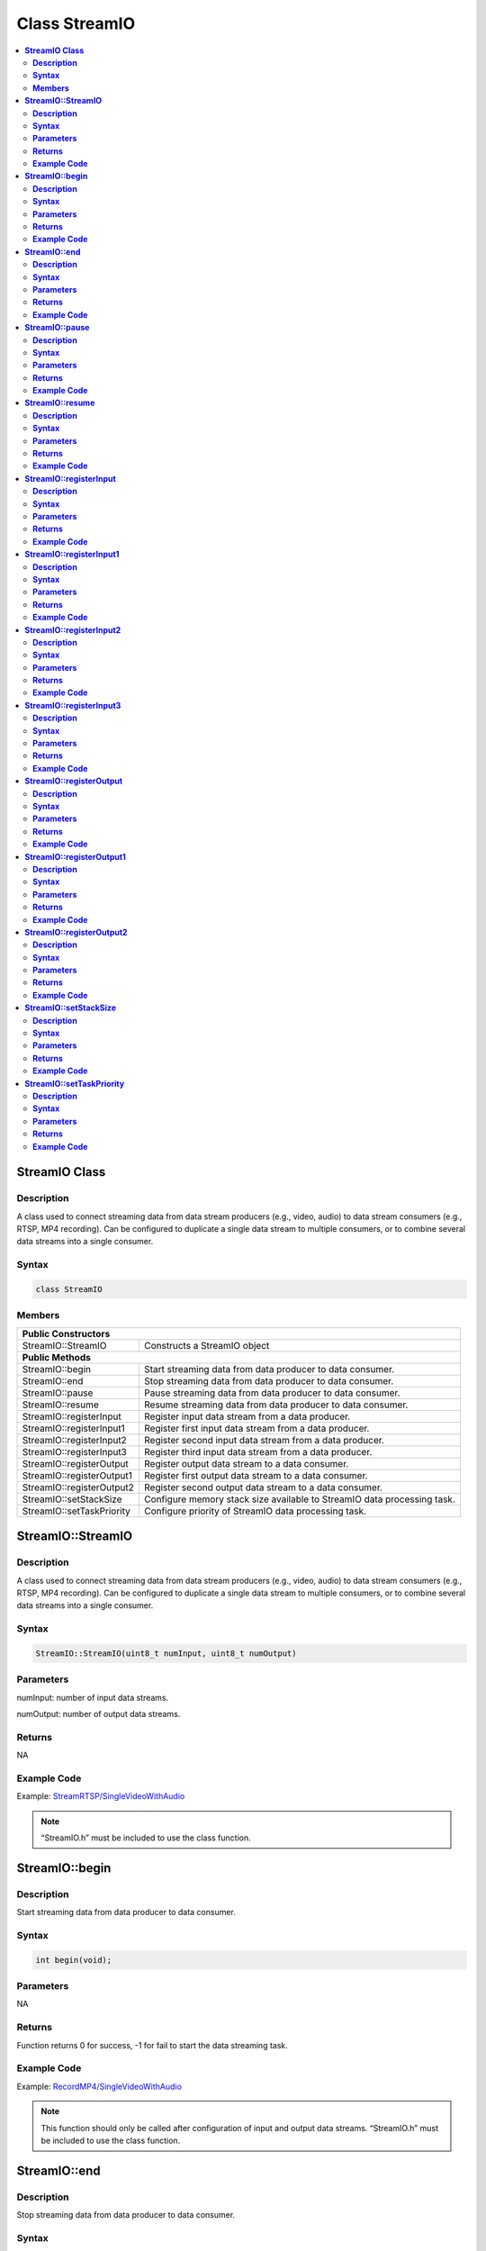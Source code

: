 Class StreamIO
==============

.. contents::
  :local:
  :depth: 2

**StreamIO Class**
------------------

**Description**
~~~~~~~~~~~~~~~

A class used to connect streaming data from data stream producers (e.g., video, audio) to data stream consumers (e.g., RTSP, MP4 recording). Can be configured to duplicate a single data stream to multiple consumers, or to combine several data streams into a single consumer.

**Syntax**
~~~~~~~~~~

.. code-block:: c++

    class StreamIO

**Members**
~~~~~~~~~~~

+---------------------------+-------------------------------------------+
| **Public Constructors**                                               |
+===========================+===========================================+
| StreamIO::StreamIO        | Constructs a StreamIO object              |
+---------------------------+-------------------------------------------+
| **Public Methods**                                                    |
+---------------------------+-------------------------------------------+
| StreamIO::begin           | Start streaming data from data producer   |
|                           | to data consumer.                         |
+---------------------------+-------------------------------------------+
| StreamIO::end             | Stop streaming data from data producer to |
|                           | data consumer.                            |
+---------------------------+-------------------------------------------+
| StreamIO::pause           | Pause streaming data from data producer   |
|                           | to data consumer.                         |
+---------------------------+-------------------------------------------+
| StreamIO::resume          | Resume streaming data from data producer  |
|                           | to data consumer.                         |
+---------------------------+-------------------------------------------+
| StreamIO::registerInput   | Register input data stream from a data    |
|                           | producer.                                 |
+---------------------------+-------------------------------------------+
| StreamIO::registerInput1  | Register first input data stream from a   |
|                           | data producer.                            |
+---------------------------+-------------------------------------------+
| StreamIO::registerInput2  | Register second input data stream from a  |
|                           | data producer.                            |
+---------------------------+-------------------------------------------+
| StreamIO::registerInput3  | Register third input data stream from a   |
|                           | data producer.                            |
+---------------------------+-------------------------------------------+
| StreamIO::registerOutput  | Register output data stream to a data     |
|                           | consumer.                                 |
+---------------------------+-------------------------------------------+
| StreamIO::registerOutput1 | Register first output data stream to a    |
|                           | data consumer.                            |
+---------------------------+-------------------------------------------+
| StreamIO::registerOutput2 | Register second output data stream to a   |
|                           | data consumer.                            |
+---------------------------+-------------------------------------------+
| StreamIO::setStackSize    | Configure memory stack size available to  |
|                           | StreamIO data processing task.            |
+---------------------------+-------------------------------------------+
| StreamIO::setTaskPriority | Configure priority of StreamIO data       |
|                           | processing task.                          |
+---------------------------+-------------------------------------------+

**StreamIO::StreamIO**
----------------------

**Description**
~~~~~~~~~~~~~~~

A class used to connect streaming data from data stream producers (e.g., video, audio) to data stream consumers (e.g., RTSP, MP4 recording). Can be configured to duplicate a single data stream to multiple consumers, or to combine several data streams into a single consumer.

**Syntax**
~~~~~~~~~~

.. code-block:: c++

    StreamIO::StreamIO(uint8_t numInput, uint8_t numOutput)

**Parameters**
~~~~~~~~~~~~~~

numInput: number of input data streams.

numOutput: number of output data streams.

**Returns**
~~~~~~~~~~~

NA

**Example Code**
~~~~~~~~~~~~~~~~

Example: `StreamRTSP/SingleVideoWithAudio <https://github.com/ambiot/ambpro2_arduino/blob/dev/Arduino_package/hardware/libraries/Multimedia/examples/StreamRTSP/SingleVideoWithAudio/SingleVideoWithAudio.ino>`_

.. note :: “StreamIO.h” must be included to use the class function.

**StreamIO::begin**
-------------------

**Description**
~~~~~~~~~~~~~~~

Start streaming data from data producer to data consumer.

**Syntax**
~~~~~~~~~~

.. code-block:: c++

    int begin(void);

**Parameters**
~~~~~~~~~~~~~~

NA

**Returns**
~~~~~~~~~~~

Function returns 0 for success, -1 for fail to start the data streaming task.

**Example Code**
~~~~~~~~~~~~~~~~

Example: `RecordMP4/SingleVideoWithAudio <https://github.com/ambiot/ambpro2_arduino/blob/dev/Arduino_package/hardware/libraries/Multimedia/examples/RecordMP4/SingleVideoWithAudio/SingleVideoWithAudio.ino>`_

.. note :: This function should only be called after configuration of input and output data streams. “StreamIO.h” must be included to use the class function.

**StreamIO::end**
-----------------

**Description**
~~~~~~~~~~~~~~~

Stop streaming data from data producer to data consumer.

**Syntax**
~~~~~~~~~~

.. code-block:: c++

    void end(void);

**Parameters**
~~~~~~~~~~~~~~

NA

**Returns**
~~~~~~~~~~~

NA

**Example Code**
~~~~~~~~~~~~~~~~

NA

.. note :: “StreamIO.h” must be included to use the class function.

**StreamIO::pause**
-------------------

**Description**
~~~~~~~~~~~~~~~

Pause streaming data from data producer to data consumer.

**Syntax**
~~~~~~~~~~

.. code-block:: c++

    void pause(void);

**Parameters**
~~~~~~~~~~~~~~

NA

**Returns**
~~~~~~~~~~~

NA

**Example Code**
~~~~~~~~~~~~~~~~

NA

.. note :: “StreamIO.h” must be included to use the class function.

**StreamIO::resume**
--------------------

**Description**
~~~~~~~~~~~~~~~

Resume streaming data from data producer to data consumer.

**Syntax**
~~~~~~~~~~

.. code-block:: c++

    void resume(void);

**Parameters**
~~~~~~~~~~~~~~

NA

**Returns**
~~~~~~~~~~~

NA

**Example Code**
~~~~~~~~~~~~~~~~

NA

.. note :: “StreamIO.h” must be included to use the class function.

**StreamIO::registerInput**
---------------------------

**Description**
~~~~~~~~~~~~~~~

Register input data stream from a data producer.

**Syntax**
~~~~~~~~~~

.. code-block:: c++

    void registerInput(const MMFModule& module);

**Parameters**
~~~~~~~~~~~~~~

module: data stream producer module.

**Returns**
~~~~~~~~~~~

NA

**Example Code**
~~~~~~~~~~~~~~~~

Example: `RecordMP4/SingleVideoWithAudio <https://github.com/ambiot/ambpro2_arduino/blob/dev/Arduino_package/hardware/libraries/Multimedia/examples/RecordMP4/SingleVideoWithAudio/SingleVideoWithAudio.ino>`_

.. note :: When used on a multi-input StreamIO class, this has the same effect as calling registerInput1. “StreamIO.h” must be included to use the class function.

**StreamIO::registerInput1**
----------------------------

**Description**
~~~~~~~~~~~~~~~

Register first input data stream from a data producer.

**Syntax**
~~~~~~~~~~

.. code-block:: c++

    void registerInput1(const MMFModule& module);

**Parameters**
~~~~~~~~~~~~~~

module: data stream producer module.

**Returns**
~~~~~~~~~~~

NA

**Example Code**
~~~~~~~~~~~~~~~~

Example: `RecordMP4/SingleVideoWithAudio <https://github.com/ambiot/ambpro2_arduino/blob/dev/Arduino_package/hardware/libraries/Multimedia/examples/RecordMP4/SingleVideoWithAudio/SingleVideoWithAudio.ino>`_

.. note :: When used on a single-input StreamIO class, this has the same effect as calling registerInput. “StreamIO.h” must be included to use the class function.

**StreamIO::registerInput2**
----------------------------

**Description**
~~~~~~~~~~~~~~~

Register second input data stream from a data producer.

**Syntax**
~~~~~~~~~~

.. code-block:: c++

    void registerInput2(const MMFModule& module);

**Parameters**
~~~~~~~~~~~~~~

module: data stream producer module.

**Returns**
~~~~~~~~~~~

NA

**Example Code**
~~~~~~~~~~~~~~~~

Example: `RecordMP4/SingleVideoWithAudio <https://github.com/ambiot/ambpro2_arduino/blob/dev/Arduino_package/hardware/libraries/Multimedia/examples/RecordMP4/SingleVideoWithAudio/SingleVideoWithAudio.ino>`_

.. note :: When used on a single-input StreamIO class, this has the same effect as calling registerInput. “StreamIO.h” must be included to use the class function.

**StreamIO::registerInput3**
----------------------------

**Description**
~~~~~~~~~~~~~~~

Register third input data stream from a data producer.

**Syntax**
~~~~~~~~~~

.. code-block:: c++

    void registerInput3(const MMFModule& module);

**Parameters**
~~~~~~~~~~~~~~

module: data stream producer module.

**Returns**
~~~~~~~~~~~

NA

**Example Code**
~~~~~~~~~~~~~~~~

Example: `RecordMP4/SingleVideoWithAudio <https://github.com/ambiot/ambpro2_arduino/blob/dev/Arduino_package/hardware/libraries/Multimedia/examples/RecordMP4/SingleVideoWithAudio/SingleVideoWithAudio.ino>`_

.. note :: When used on a single-input StreamIO class, this has the same effect as calling registerInput. “StreamIO.h” must be included to use the class function.

**StreamIO::registerOutput**
----------------------------

**Description**
~~~~~~~~~~~~~~~

Register output data stream to a data consumer.

**Syntax**
~~~~~~~~~~

.. code-block:: c++

    void registerOutput(const MMFModule& module);

**Parameters**
~~~~~~~~~~~~~~

module: data stream consumer module.

**Returns**
~~~~~~~~~~~

NA

**Example Code**
~~~~~~~~~~~~~~~~

Example: `RecordMP4/SingleVideoWithAudio <https://github.com/ambiot/ambpro2_arduino/blob/dev/Arduino_package/hardware/libraries/Multimedia/examples/RecordMP4/SingleVideoWithAudio/SingleVideoWithAudio.ino>`_

.. note :: When used on a multi-output StreamIO class, this has the same effect as calling registerOutput1. “StreamIO.h” must be included to use the class function.

**StreamIO::registerOutput1**
-----------------------------

**Description**
~~~~~~~~~~~~~~~

Register first output data stream to a data consumer.

**Syntax**
~~~~~~~~~~

.. code-block:: c++

    void registerOutput1(const MMFModule& module);

**Parameters**
~~~~~~~~~~~~~~

module: data stream consumer module.

**Returns**
~~~~~~~~~~~

NA

**Example Code**
~~~~~~~~~~~~~~~~

Example: `RecordMP4/SingleVideoWithAudio <https://github.com/ambiot/ambpro2_arduino/blob/dev/Arduino_package/hardware/libraries/Multimedia/examples/RecordMP4/SingleVideoWithAudio/SingleVideoWithAudio.ino>`_

.. note :: When used on a single-output StreamIO class, this has the same effect as calling registerOutput. “StreamIO.h” must be included to use the class function.

**StreamIO::registerOutput2**
-----------------------------

**Description**
~~~~~~~~~~~~~~~

Register second output data stream to a data consumer.

**Syntax**
~~~~~~~~~~

.. code-block:: c++

    void registerOutput2(const MMFModule& module);

**Parameters**
~~~~~~~~~~~~~~

module: data stream consumer module.

**Returns**
~~~~~~~~~~~

NA

**Example Code**
~~~~~~~~~~~~~~~~

Example: `RecordMP4/SingleVideoWithAudio <https://github.com/ambiot/ambpro2_arduino/blob/dev/Arduino_package/hardware/libraries/Multimedia/examples/RecordMP4/SingleVideoWithAudio/SingleVideoWithAudio.ino>`_

.. note :: When used on a single-output StreamIO class, this has the same effect as calling registerOutput. “StreamIO.h” must be included to use the class function.

**StreamIO::setStackSize**
--------------------------

**Description**
~~~~~~~~~~~~~~~

Configure memory stack size available to StreamIO data processing task.

**Syntax**
~~~~~~~~~~

.. code-block:: c++

    void setStackSize(void);

**Parameters**
~~~~~~~~~~~~~~

NA

**Returns**
~~~~~~~~~~~

NA

**Example Code**
~~~~~~~~~~~~~~~~

NA

.. note :: “StreamIO.h” must be included to use the class function.

**StreamIO::setTaskPriority**
-----------------------------

**Description**
~~~~~~~~~~~~~~~

Configure priority of StreamIO data processing task.

**Syntax**
~~~~~~~~~~

.. code-block:: c++

    void setTaskPriority(void);

**Parameters**
~~~~~~~~~~~~~~

NA

**Returns**
~~~~~~~~~~~

NA

**Example Code**
~~~~~~~~~~~~~~~~

NA

.. note :: “StreamIO.h” must be included to use the class function.
